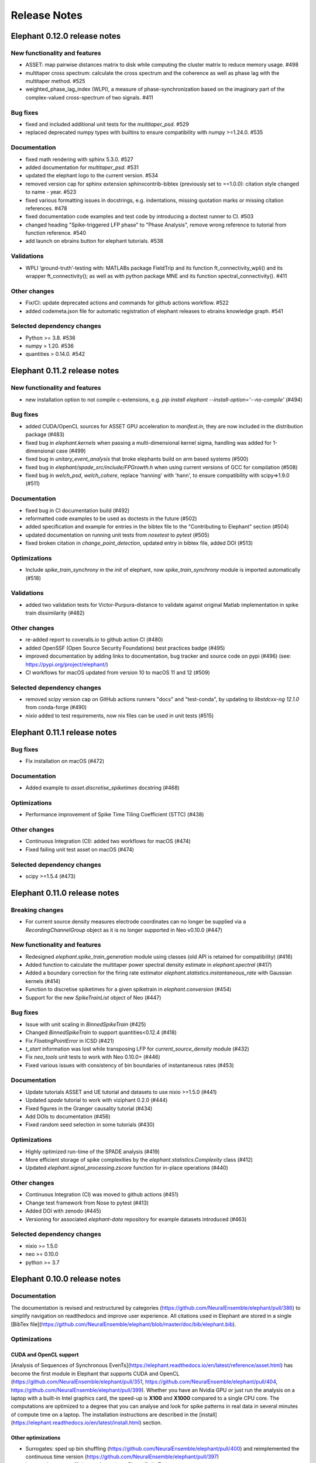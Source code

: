 =============
Release Notes
=============

Elephant 0.12.0 release notes
=============================

New functionality and features
------------------------------
* ASSET: map pairwise distances matrix to disk while computing the cluster matrix to reduce memory usage. #498
* multitaper cross spectrum: calculate the cross spectrum and the coherence as well as phase lag with the multitaper method. #525
* weighted_phase_lag_index (WLPI), a measure of phase-synchronization based on the imaginary part of the complex-valued cross-spectrum of two signals. #411

Bug fixes
---------
* fixed and included additional unit tests for the `multitaper_psd`. #529
* replaced deprecated numpy types with builtins to ensure compatibility with numpy >=1.24.0. #535

Documentation
-------------
* fixed math rendering with sphinx 5.3.0. #527
* added documentation for `multitaper_psd`.  #531
* updated the elephant logo to the current version. #534
* removed version cap for sphinx extension sphinxcontrib-bibtex (previously set to ==1.0.0): citation style changed to name - year.  #523
* fixed various formatting issues in docstrings, e.g. indentations, missing quotation marks or missing citation references. #478
* fixed documentation code examples and test code by introducing a doctest runner to CI. #503
* changed heading "Spike-triggered LFP phase" to "Phase Analysis", remove wrong reference to tutorial from function reference. #540
* add launch on ebrains button for elephant tutorials. #538

Validations
-----------
* WPLI  ‘ground-truth’-testing with: MATLABs package FieldTrip and its function ft_connectivity_wpli() and its wrapper ft_connectivity(); as well as with python package MNE and its function spectral_connectivity(). #411

Other changes
-------------
* Fix/CI: update deprecated actions and commands for github actions workflow. #522
* added codemeta.json file for automatic registration of elephant releases to ebrains knowledge graph. #541

Selected dependency changes
---------------------------
* Python >= 3.8. #536
* numpy > 1.20. #536
* quantities > 0.14.0. #542


Elephant 0.11.2 release notes
=============================

New functionality and features
------------------------------
*  new installation option to not compile c-extensions, e.g. `pip install elephant --install-option='--no-compile'`  (#494)

Bug fixes
---------
* added CUDA/OpenCL sources for ASSET GPU acceleration to `manifest.in`, they are now included in the distribution package (#483)
* fixed bug in `elephant.kernels` when passing a multi-dimensional kernel sigma, handling was added for 1-dimensional case (#499)
* fixed bug in `unitary_event_analysis` that broke elephants build on arm based systems (#500)
* fixed bug in `elephant/spade_src/include/FPGrowth.h` when using current versions of GCC for compilation (#508)
* fixed bug in `welch_psd`, `welch_cohere`, replace 'hanning' with 'hann', to ensure compatibility with scipy=>1.9.0 (#511)

Documentation
-------------
* fixed bug in CI documentation build (#492)
* reformatted code examples to be used as doctests in the future (#502)
* added specification and example for entries in the bibtex file to the "Contributing to Elephant" section (#504)
* updated documentation on running unit tests from `nosetest` to `pytest` (#505)
* fixed broken citation in `change_point_detection`, updated entry in bibtex file, added DOI (#513)

Optimizations
-------------
* Include `spike_train_synchrony` in the `init` of elephant, now `spike_train_synchrony` module is imported automatically (#518)

Validations
-----------
* added two validation tests for Victor-Purpura-distance to validate against original Matlab implementation in spike train dissimilarity (#482)

Other changes
-------------
* re-added report to coveralls.io to github action CI (#480)
* added OpenSSF (Open Source Security Foundations) best practices badge  (#495)
* improved documentation by adding links to documentation, bug tracker and source code on pypi (#496) (see: https://pypi.org/project/elephant/)
* CI workflows for macOS updated from version 10 to macOS 11 and 12 (#509)

Selected dependency changes
---------------------------
* removed scipy version cap on GitHub actions runners "docs" and "test-conda", by updating to `libstdcxx-ng 12.1.0` from conda-forge (#490)
* `nixio` added to test requirements, now nix files can be used in unit tests (#515)


Elephant 0.11.1 release notes
=============================

Bug fixes
---------
* Fix installation on macOS (#472)

Documentation
-------------
* Added example to `asset.discretise_spiketimes` docstring  (#468)

Optimizations
-------------
* Performance improvement of Spike Time Tiling Coefficient (STTC) (#438)

Other changes
-------------
* Continuous Integration (CI): added two workflows for macOS (#474)
* Fixed failing unit test asset on macOS (#474)

Selected dependency changes
---------------------------
* scipy >=1.5.4 (#473)

Elephant 0.11.0 release notes
=============================

Breaking changes
----------------

* For current source density measures electrode coordinates can no longer be supplied via a `RecordingChannelGroup` object as it is no longer supported in Neo v0.10.0 (#447)

New functionality and features
------------------------------

* Redesigned `elephant.spike_train_generation` module using classes (old API is retained for compatibility) (#416)
* Added function to calculate the multitaper power spectral density estimate in `elephant.spectral` (#417)
* Added a boundary correction for the firing rate estimator `elephant.statistics.instantaneous_rate` with Gaussian kernels (#414)
* Function to discretise spiketimes for a given spiketrain in `elephant.conversion` (#454)
* Support for the new `SpikeTrainList` object of Neo (#447)

Bug fixes
---------

* Issue with unit scaling in `BinnedSpikeTrain` (#425)
* Changed `BinnedSpikeTrain` to support quantities<0.12.4 (#418)
* Fix `FloatingPointError` in ICSD (#421)
* `t_start` information was lost while transposing LFP for `current_source_density` module (#432)
* Fix `neo_tools` unit tests to work with Neo 0.10.0+ (#446)
* Fixed various issues with consistency of bin boundaries of instantaneous rates (#453)

Documentation
-------------

* Update tutorials ASSET and UE tutorial and datasets to use nixio >=1.5.0 (#441)
* Updated `spade` tutorial to work with viziphant 0.2.0 (#444)
* Fixed figures in the Granger causality tutorial (#434)
* Add DOIs to documentation (#456)
* Fixed random seed selection in some tutorials (#430)

Optimizations
-------------

* Highly optimized run-time of the SPADE analysis (#419)
* More efficient storage of spike complexities by the `elephant.statistics.Complexity` class (#412)
* Updated `elephant.signal_processing.zscore` function for in-place operations (#440)

Other changes
-------------

* Continuous Integration (CI) was moved to github actions (#451)
* Change test framework from Nose to pytest (#413)
* Added DOI with zenodo (#445)
* Versioning for associated `elephant-data` repository for example datasets introduced (#463)


Selected dependency changes
---------------------------
* nixio >= 1.5.0
* neo >= 0.10.0
* python >= 3.7


Elephant 0.10.0 release notes
=============================

Documentation
-------------
The documentation is revised and restructured by categories (https://github.com/NeuralEnsemble/elephant/pull/386) to simplify navigation on readthedocs and improve user experience. All citations used in Elephant are stored in a single [BibTex file](https://github.com/NeuralEnsemble/elephant/blob/master/doc/bib/elephant.bib).

Optimizations
-------------

CUDA and OpenCL support
***********************
[Analysis of Sequences of Synchronous EvenTs](https://elephant.readthedocs.io/en/latest/reference/asset.html) has become the first module in Elephant that supports CUDA and OpenCL (https://github.com/NeuralEnsemble/elephant/pull/351, https://github.com/NeuralEnsemble/elephant/pull/404, https://github.com/NeuralEnsemble/elephant/pull/399). Whether you have an Nvidia GPU or just run the analysis on a laptop with a built-in Intel graphics card, the speed-up is **X100** and **X1000** compared to a single CPU core. The computations are optimized to a degree that you can analyse and look for spike patterns in real data in several minutes of compute time on a laptop. The installation instructions are described in the [install](https://elephant.readthedocs.io/en/latest/install.html) section.

Other optimizations
*******************
* Surrogates: sped up bin shuffling (https://github.com/NeuralEnsemble/elephant/pull/400) and reimplemented the continuous time version (https://github.com/NeuralEnsemble/elephant/pull/397)
* Improved memory efficiency of creating a BinnedSpikeTrain (https://github.com/NeuralEnsemble/elephant/pull/395)

New functionality and features
------------------------------
* Synchrofact detection (https://github.com/NeuralEnsemble/elephant/pull/322) is a method to detect highly synchronous spikes (at the level of sampling rate precision with an option to extend this to jittered synchrony) and annotate or optionally remove them.
* Added `phase_locking_value`, `mean_phase_vector`, and `phase_difference` functions (https://github.com/NeuralEnsemble/elephant/pull/385/files)
* BinnedSpikeTrain:
  - added `to_spike_trains` and `time_slice` functions (https://github.com/NeuralEnsemble/elephant/pull/390). Now you can slice a binned spike train as `bst[:, i:j]` or `bst.time_slice(t_start, t_stop)`. Also, with `to_spike_trains` function, you can generate a realization of spike trains that maps to the same BinnedSpikeTrain object when binned.
  - optional CSC format (https://github.com/NeuralEnsemble/elephant/pull/402)
  - the `copy` parameter (False by default) in the `binarize` function makes a *shallow* copy, if set to True, of the output BinnedSpikeTrain object (https://github.com/NeuralEnsemble/elephant/pull/402)
* Granger causality tutorial notebook (https://github.com/NeuralEnsemble/elephant/pull/393)
* Unitary Event Analysis support multiple pattern hashes (https://github.com/NeuralEnsemble/elephant/pull/387)

Bug fixes
---------
* Account for unidirectional spiketrain->segment links in synchrofact deletion (https://github.com/NeuralEnsemble/elephant/pull/398)
* Joint-ISI dithering: fixed a bug regarding first ISI bin (https://github.com/NeuralEnsemble/elephant/pull/396)
* Fix LvR values from being off when units are in seconds (https://github.com/NeuralEnsemble/elephant/pull/389)


Elephant 0.9.0 release notes
============================
This release is titled to accompany the [2nd Elephant User Workshop](https://www.humanbrainproject.eu/en/education/participatecollaborate/infrastructure-events-trainings/2nd-elephant-user-workshop/)

Viziphant
---------
Meet Viziphant, the visualization of Elephant analysis methods, at https://viziphant.readthedocs.io/en/latest/. This package provides support to easily plot and visualize the output of Elephant functions in a few lines of code.

Provenance tracking
-------------------
Provenance is becoming a separate direction in Elephant. Many things are still to come, and we started with annotating `time_histogram`, `instantaneous_rate` and `cross_correlation_histogram` outputs to carry the information about the parameters these functions used. This allowed Viziphant, the visualization of Elephant analyses, to look for the `.annotations` dictionary of the output of these function to "understand" how the object has been generated and label the plot axes accordingly.

New functionality and features
------------------------------
* Time-domain pairwise and conditional pairwise Granger causality measures (https://github.com/NeuralEnsemble/elephant/pull/332, https://github.com/NeuralEnsemble/elephant/pull/359)
* Spike contrast function that measures the synchrony of spike trains (https://github.com/NeuralEnsemble/elephant/pull/354; thanks to @Broxy7 for bringing this in Elephant).
* Revised local variability LvR (https://github.com/NeuralEnsemble/elephant/pull/346) as an alternative to the LV measure.
* Three surrogate methods: Trial-shifting, Bin Shuffling, ISI dithering (https://github.com/NeuralEnsemble/elephant/pull/343).
* Added a new function to generate spike trains: `inhomogeneous_gamma_process` (https://github.com/NeuralEnsemble/elephant/pull/339).
* The output of `instantaneous_rate` function is now a 2D matrix of shape `(time, len(spiketrains))` (https://github.com/NeuralEnsemble/elephant/issues/363). Not only can the users assess the averaged instantaneous rate (`rates.mean(axis=1)`) but also explore how much the instantaneous rate deviates from trial to trial (`rates.std(axis=1)`) (originally asked in https://github.com/NeuralEnsemble/elephant/issues/363).

Python 3 only
-------------
* Python 2.7 and 3.5 support is dropped. You can still however enjoy the features of Elephant v0.9.0 with Python 2.7 or 3.5 by installing Elephant from [this](https://github.com/NeuralEnsemble/elephant/tree/295c6bd7fea196cf9665a78649fafedab5840cfa) commit `pip install git+https://github.com/NeuralEnsemble/elephant@295c6bd7fea196cf9665a78649fafedab5840cfa#egg=elephant[extras]`
* Added Python 3.9 support.

Optimization
------------
* You have been asking for direct numpy support for years. Added `_t_start`, `_t_stop`, and `_bin_size` attributes of BinnedSpikeTrain are guaranteed to be of the same units and hence are unitless (https://github.com/NeuralEnsemble/elephant/pull/378). It doesn't mean though that you need to care about units on your own: `t_start`, `t_stop`, and `bin_size` properties are still quantities with units. The `.rescale()` method of a BinnedSpikeTrain rescales the internal units to new ones in-place. The following Elephant functions are optimized with unitless BinnedSpikeTrain:
  - cross_correlation_histogram
  - bin_shuffling (one of the surrogate methods)
  - spike_train_timescale
* X4 faster binning and overall BinnedSpikeTrain object creation (https://github.com/NeuralEnsemble/elephant/pull/368).
* `instantaneous_rate` function is vectorized to work with a list of spike train trials rather than computing them in a loop (previously, `for spiketrain in spiketrains; do compute instantaneous_rate(spiketrain); done`), which brought X25 speedup (https://github.com/NeuralEnsemble/elephant/pull/362; thanks to @gyyang for the idea and original implementation).
* Memory-efficient `zscore` function (https://github.com/NeuralEnsemble/elephant/pull/372).
* Don't sort the input array in ISI function (https://github.com/NeuralEnsemble/elephant/pull/371), which reduces function algorithmic time complexity from `O(N logN)` to linear `O(N)`. Now, when the input time array is not sorted, a warning is shown.
* Vectorized Current Source Density `generate_lfp` function (https://github.com/NeuralEnsemble/elephant/pull/358).

Breaking changes
----------------
* mpi4py package is removed from the extra requirements to allow `pip install elephant[extras]` on machines without MPI installed system-wide. Refer to [MPI support](https://elephant.readthedocs.io/en/latest/install.html#mpi-support) installation page in elephant.
* BinnedSpikeTrain (https://github.com/NeuralEnsemble/elephant/pull/368, https://github.com/NeuralEnsemble/elephant/pull/377):
  - previously, when t_start/stop, if set manually, was outside of the shared time interval, only the shared [t_start_shared=max(t_start), t_stop_shared=min(t_stop)] interval was implicitly considered without any warnings. Now an error is thrown with a description on how to fix it.
  - removed `lst_input`, `input_spiketrains`, `matrix_columns`, `matrix_rows` (in favor of the new attribute - `shape`), `tolerance`, `is_spiketrain`, `is_binned` attributes from BinnedSpikeTrain class. Part of them are confusing (e.g., `is_binned` was just the opposite of `is_spiketrain`, but one can erroneously think that it's data is clipped to 0 and 1), and part of them - `lst_input`, `input_spiketrains` input data - should not have been saved as attributes of an object in the first place because the input spike trains are not used after the sparse matrix is created.
  - now the users can directly access `.sparse_matrix` attribute of BinnedSpikeTrain to do efficient (yet unsafe in general) operations. For this reason, `to_sparse_array()` function, which does not make a copy, as one could think of, is deprecated.
* `instantaneous_rate` function (https://github.com/NeuralEnsemble/elephant/pull/362):
  - in case of multiple input spike trains, the output of the instantaneous rate function is (always) a 2D matrix of shape `(time, len(spiketrains))` instead of a pseudo 1D array (previous behavior) of shape `(time, 1)` that contained the instantaneous rate summed across input spike trains;
  - in case of multiple input spike trains, the user needs to manually provide the input kernel instead of `auto`, which is set by default, for the reason that it's currently not clear how to estimate the common kernel for a set of spike trains. If you have an idea how to do this, we`d appreciate if you let us know by [getting in touch with us](https://elephant.readthedocs.io/en/latest/get_in_touch.html).

Other changes
-------------
* `waveform_snr` function now directly takes a 2D or 3D waveforms matrix rather than a spike train (deprecated behavior).
* Added a warning in fanofactor function when the input spiketrains vary in their durations (https://github.com/NeuralEnsemble/elephant/pull/341).
* SPADE: New way to count patterns for multiple testing (https://github.com/NeuralEnsemble/elephant/pull/347)
* GPFA renamed 'xsm' -> 'latent_variable' and 'xorth' -> 'latent_variable_orth'

Bug fixes
---------
* Instantaneous rate arrays were not centered at the origin for spike trains that are symmetric at t=0 with `center_kernel=True` option (https://github.com/NeuralEnsemble/elephant/pull/362).
* The number of discarded spikes that fall into the last bin of a BinnedSpikeTrain object was incorrectly calculated (https://github.com/NeuralEnsemble/elephant/pull/368).
* Fixed index selection in `spike_triggered_phase` (https://github.com/NeuralEnsemble/elephant/pull/382)
* Fixed surrogates bugs:
  - `joint-ISI` and `shuffle ISI` output spike trains were not sorted in time (https://github.com/NeuralEnsemble/elephant/pull/364);
  - surrogates get arbitrary sampling_rate (https://github.com/NeuralEnsemble/elephant/pull/353), which relates to the provenance tracking issue;


Elephant 0.8.0 release notes
============================
New features
------------
* The `parallel` module is a new experimental module (https://github.com/NeuralEnsemble/elephant/pull/307) to run python functions concurrently. Supports native (pythonic) ProcessPollExecutor and MPI. Not limited to Elephant functional.
* Added an optional `refractory_period` argument, set to None by default, to `dither_spikes` function (https://github.com/NeuralEnsemble/elephant/pull/297).
* Added `cdf` and `icdf` functions in Kernel class to correctly estimate the median index, needed for `instantaneous_rate` function in statistics.py (https://github.com/NeuralEnsemble/elephant/pull/313).
* Added an optional `center_kernel` argument, set to True by default (to behave as in Elephant <0.8.0 versions) to `instantaneous_rate` function in statistics.py (https://github.com/NeuralEnsemble/elephant/pull/313).

New tutorials
-------------
* Analysis of Sequences of Synchronous EvenTs (ASSET) tutorial: https://elephant.readthedocs.io/en/latest/tutorials/asset.html
* Parallel module tutorial: https://elephant.readthedocs.io/en/latest/tutorials/parallel.html

Optimization
------------
* Optimized ASSET runtime by a factor of 10 and more (https://github.com/NeuralEnsemble/elephant/pull/259, https://github.com/NeuralEnsemble/elephant/pull/333).

Python 2.7 and 3.5 deprecation
------------------------------
Python 2.7 and 3.5 are deprecated and will not be maintained by the end of 2020. Switch to Python 3.6+.

Breaking changes
----------------
* Naming convention changes (`binsize` -> `bin_size`, etc.) in almost all Elephant functions (https://github.com/NeuralEnsemble/elephant/pull/316).

Elephant 0.7.0 release notes
============================

Breaking changes
----------------
* [gpfa] GPFA dimensionality reduction method is rewritten in easy-to-use scikit-learn class style format (https://github.com/NeuralEnsemble/elephant/pull/287):

.. code-block:: python

    gpfa = GPFA(bin_size=20*pq.ms, x_dim=8)
    results = gpfa.fit_transform(spiketrains, returned_data=['xorth', 'xsm'])

New tutorials
-------------
* GPFA dimensionality reduction method: https://elephant.readthedocs.io/en/latest/tutorials/gpfa.html
* Unitary Event Analysis of coordinated spiking activity: https://elephant.readthedocs.io/en/latest/tutorials/unitary_event_analysis.html
* (Introductory) statistics module: https://elephant.readthedocs.io/en/latest/tutorials/statistics.html

Deprecations
------------
* **Python 2.7 support will be dropped on Dec 31, 2020.** Please switch to Python 3.6, 3.7, or 3.8.
* [spike train generation] `homogeneous_poisson_process_with_refr_period()`, introduced in v0.6.4, is deprecated and will be deleted in v0.8.0. Use `homogeneous_poisson_process(refractory_period=...)` instead.
* [pandas bridge] pandas\_bridge module is deprecated and will be deleted in v0.8.0.

New features
------------
* New documentation style, guidelines, tutorials, and more (https://github.com/NeuralEnsemble/elephant/pull/294).
* Python 3.8 support (https://github.com/NeuralEnsemble/elephant/pull/282).
* [spike train generation] Added `refractory_period` flag in `homogeneous_poisson_process()` (https://github.com/NeuralEnsemble/elephant/pull/292) and `inhomogeneous_poisson_process()` (https://github.com/NeuralEnsemble/elephant/pull/295) functions. The default is `refractory_period=None`, meaning no refractoriness.
* [spike train correlation] `cross_correlation_histogram()` supports different t_start and t_stop of input spiketrains.
* [waveform features] `waveform_width()` function extracts the width (trough-to-peak TTP) of a waveform (https://github.com/NeuralEnsemble/elephant/pull/279).
* [signal processing] Added `scaleopt` flag in `pairwise_cross_correlation()` to mimic the behavior of Matlab's `xcorr()` function (https://github.com/NeuralEnsemble/elephant/pull/277). The default is `scaleopt=unbiased` to be consistent with the previous versions of Elephant.
* [spike train surrogates] Joint-ISI dithering method via `JointISI` class (https://github.com/NeuralEnsemble/elephant/pull/275).

Bug fixes
---------
* [spike train correlation] Fix CCH Border Correction (https://github.com/NeuralEnsemble/elephant/pull/298). Now, the border correction in `cross_correlation_histogram()` correctly reflects the number of bins used for the calculation at each lag. The correction factor is now unity at full overlap.
* [phase analysis] `spike_triggered_phase()` incorrect behavior when the spike train and the analog signal had different time units (https://github.com/NeuralEnsemble/elephant/pull/270).

Performance
-----------
* [spade] SPADE x7 speedup (https://github.com/NeuralEnsemble/elephant/pull/280, https://github.com/NeuralEnsemble/elephant/pull/285, https://github.com/NeuralEnsemble/elephant/pull/286). Moreover, SPADE is now able to handle all surrogate types that are available in Elephant, as well as more types of statistical corrections.
* [conversion] Fast & memory-efficient `covariance()` and Pearson `corrcoef()` (https://github.com/NeuralEnsemble/elephant/pull/274). Added flag `fast=True` by default in both functions.
* [conversion] Use fast fftconvolve instead of np.correlate in `cross_correlation_histogram()` (https://github.com/NeuralEnsemble/elephant/pull/273).


Elephant 0.6.4 release notes
============================

This release has been made for the "1st Elephant User Workshop" (https://www.humanbrainproject.eu/en/education/participatecollaborate/infrastructure-events-trainings/1st-elephant-user-workshop-accelerate-structured-and-reproducibl).


Main features
-------------
* neo v0.8.0 compatible


New modules
-----------
* GPFA - Gaussian-process factor analysis - dimensionality reduction method for neural trajectory visualization (https://github.com/NeuralEnsemble/elephant/pull/233). _Note: the API could change in the future._


Bug fixes
---------
* [signal processing] Keep `array_annotations` in the output of signal processing functions (https://github.com/NeuralEnsemble/elephant/pull/258).
* [SPADE] Fixed the calculation of the duration of a pattern in the output (https://github.com/NeuralEnsemble/elephant/pull/254).
* [statistics] Fixed automatic kernel selection yields incorrect values (https://github.com/NeuralEnsemble/elephant/pull/246).


Improvements
------------
* Vectorized `spike_time_tiling_coefficient()` function - got rid of a double for-loop (https://github.com/NeuralEnsemble/elephant/pull/244)
* Reduced the number of warnings during the tests (https://github.com/NeuralEnsemble/elephant/pull/238).
* Removed unused debug code in `spade/fast_fca.py` (https://github.com/NeuralEnsemble/elephant/pull/249).
* Improved doc string of `covariance()` and `corrcoef()` (https://github.com/NeuralEnsemble/elephant/pull/260).



Elephant 0.6.3 release notes
============================
July 22nd 2019

The release v0.6.3 is mostly about improving maintenance.

New functions
-------------
* `waveform_features` module
    * Waveform signal-to-noise ratio (https://github.com/NeuralEnsemble/elephant/pull/219).
* Added support for Butterworth `sosfiltfilt` - numerically stable (in particular, higher order) filtering (https://github.com/NeuralEnsemble/elephant/pull/234).

Bug fixes
---------
* Fixed neo version typo in requirements file (https://github.com/NeuralEnsemble/elephant/pull/218)
* Fixed broken docs (https://github.com/NeuralEnsemble/elephant/pull/230, https://github.com/NeuralEnsemble/elephant/pull/232)
* Fixed issue with 32-bit arch (https://github.com/NeuralEnsemble/elephant/pull/229)

Other changes
-------------
* Added issue templates (https://github.com/NeuralEnsemble/elephant/pull/226)
* Single VERSION file (https://github.com/NeuralEnsemble/elephant/pull/231)

Elephant 0.6.2 release notes
============================
April 23rd 2019

New functions
-------------
* `signal_processing` module
    * New functions to calculate the area under a time series and the derivative of a time series.

Other changes
-------------
* Added support to initialize binned spike train representations with a matrix
* Multiple bug fixes


Elephant 0.6.1 release notes
============================
April 1st 2019

New functions
-------------
* `signal_processing` module
    * New function to calculate the cross-correlation function for analog signals.
* `spade` module
    * Spatio-temporal spike pattern detection now includes the option to assess significance also based on time-lags of patterns, in addition to patterns size and frequency (referred to as 3D pattern spectrum).

Other changes
-------------
* This release fixes a number of compatibility issues in relation to API breaking changes in the Neo library.
* Fixed error in STTC calculation (spike time tiling coefficient)
* Minor bug fixes


Elephant 0.6.0 release notes
============================
October 12th 2018

New functions
-------------
* `cell_assembly_detection` module
    * New function to detect higher-order correlation structures such as patterns in parallel spike trains based on Russo et al, 2017.
*  **wavelet_transform()** function in `signal_prosessing.py` module
    * Function for computing wavelet transform of a given time series based on Le van Quyen et al. (2001)

Other changes
-------------
* Switched to multiple `requirements.txt` files which are directly read into the `setup.py`
* `instantaneous_rate()` accepts now list of spiketrains
* Minor bug fixes


Elephant 0.5.0 release notes
============================
April 4nd 2018

New functions
-------------
* `change_point_detection` module:
    * New function to detect changes in the firing rate
* `spike_train_correlation` module:
    * New function to calculate the spike time tiling coefficient
* `phase_analysis` module:
    * New function to extract spike-triggered phases of an AnalogSignal
* `unitary_event_analysis` module:
    * Added new unit test to the UE function to verify the method based on data of a recent [Re]Science publication

Other changes
-------------
* Minor bug fixes


Elephant 0.4.3 release notes
============================
March 2nd 2018

Other changes
-------------
* Bug fixes in `spade` module:
    * Fixed an incompatibility with the latest version of an external library


Elephant 0.4.2 release notes
============================
March 1st 2018

New functions
-------------
* `spike_train_generation` module:
    * **inhomogeneous_poisson()** function
* Modules for Spatio Temporal Pattern Detection (SPADE) `spade_src`:
    * Module SPADE: `spade.py`
* Module `statistics.py`:
    * Added CV2 (coefficient of variation for non-stationary time series)
* Module `spike_train_correlation.py`:
    * Added normalization in **cross-correlation histogram()** (CCH)

Other changes
-------------
* Adapted the `setup.py` to automatically install the spade modules including the compiled `C` files `fim.so`
* Included testing environment for MPI in `travis.yml`
* Changed function arguments  in `current_source_density.py` to `neo.AnalogSignal` instead list of `neo.AnalogSignal` objects
* Fixes to travis and setup configuration files
* Fixed bug in ISI function `isi()`, `statistics.py` module
* Fixed bug in `dither_spikes()`, `spike_train_surrogates.py`
* Minor bug fixes


Elephant 0.4.1 release notes
============================
March 23rd 2017

Other changes
-------------
* Fix in `setup.py` to correctly import the current source density module


Elephant 0.4.0 release notes
============================
March 22nd 2017

New functions
-------------
* `spike_train_generation` module:
    * peak detection: **peak_detection()**
* Modules for Current Source Density: `current_source_density_src`
    * Module Current Source Density: `KCSD.py`
    * Module for Inverse Current Source Density: `icsd.py`

API changes
-----------
* Interoperability between Neo 0.5.0 and Elephant
    * Elephant has adapted its functions to the changes in Neo 0.5.0,
      most of the functionality behaves as before
    * See Neo documentation for recent changes: http://neo.readthedocs.io/en/latest/whatisnew.html

Other changes
-------------
* Fixes to travis and setup configuration files.
* Minor bug fixes.
* Added module `six` for Python 2.7 backwards compatibility


Elephant 0.3.0 release notes
============================
April 12st 2016

New functions
-------------
* `spike_train_correlation` module:
    * cross correlation histogram: **cross_correlation_histogram()**
* `spike_train_generation` module:
    * single interaction process (SIP): **single_interaction_process()**
    * compound Poisson process (CPP): **compound_poisson_process()**
* `signal_processing` module:
    * analytic signal: **hilbert()**
* `sta` module:
    * spike field coherence: **spike_field_coherence()**
* Module to represent kernels: `kernels` module
* Spike train metrics / dissimilarity / synchrony measures: `spike_train_dissimilarity` module
* Unitary Event (UE) analysis: `unitary_event_analysis` module
* Analysis of Sequences of Synchronous EvenTs (ASSET): `asset` module

API changes
-----------
* Function **instantaneous_rate()** now uses kernels as objects defined in the `kernels` module. The previous implementation of the function using the `make_kernel()` function is deprecated, but still temporarily available as `oldfct_instantaneous_rate()`.

Other changes
-------------
* Fixes to travis and readthedocs configuration files.


Elephant 0.2.1 release notes
============================
February 18th 2016

Other changes
-------------
Minor bug fixes.


Elephant 0.2.0 release notes
============================
September 22nd 2015

New functions
-------------
* Added covariance function **covariance()** in the `spike_train_correlation` module
* Added complexity pdf **complexity_pdf()** in the `statistics` module
* Added spike train extraction from analog signals via threshold detection the in `spike_train_generation` module
* Added **coherence()** function for analog signals in the `spectral` module
* Added **Cumulant Based Inference for higher-order of Correlation (CuBIC)** in the `cubic` module for correlation analysis of parallel recorded spike trains

API changes
-----------
* **Optimized kernel bandwidth** in `rate_estimation` function: Calculates the optimized kernel width when the paramter kernel width is specified as `auto`

Other changes
-------------
* **Optimized creation of sparse matrices**: The creation speed of the sparse matrix inside the `BinnedSpikeTrain` class is optimized
* Added **Izhikevich neuron simulator** in the `make_spike_extraction_test_data` module
* Minor improvements to the test and continous integration infrastructure
